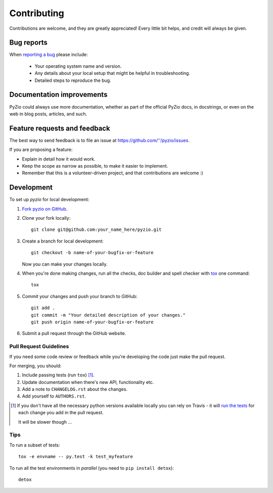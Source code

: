 ============
Contributing
============

Contributions are welcome, and they are greatly appreciated! Every
little bit helps, and credit will always be given.

Bug reports
===========

When `reporting a bug <https://github.com/''/pyzio/issues>`_ please include:

    * Your operating system name and version.
    * Any details about your local setup that might be helpful in troubleshooting.
    * Detailed steps to reproduce the bug.

Documentation improvements
==========================

PyZio could always use more documentation, whether as part of the
official PyZio docs, in docstrings, or even on the web in blog posts,
articles, and such.

Feature requests and feedback
=============================

The best way to send feedback is to file an issue at https://github.com/''/pyzio/issues.

If you are proposing a feature:

* Explain in detail how it would work.
* Keep the scope as narrow as possible, to make it easier to implement.
* Remember that this is a volunteer-driven project, and that contributions are welcome :)

Development
===========

To set up `pyzio` for local development:

1. `Fork pyzio on GitHub <https://github.com/''/pyzio/fork>`_.
2. Clone your fork locally::

    git clone git@github.com:your_name_here/pyzio.git

3. Create a branch for local development::

    git checkout -b name-of-your-bugfix-or-feature

   Now you can make your changes locally.

4. When you're done making changes, run all the checks, doc builder and spell checker with `tox <http://tox.readthedocs.org/en/latest/install.html>`_ one command::

    tox

5. Commit your changes and push your branch to GitHub::

    git add .
    git commit -m "Your detailed description of your changes."
    git push origin name-of-your-bugfix-or-feature

6. Submit a pull request through the GitHub website.

Pull Request Guidelines
-----------------------

If you need some code review or feedback while you're developing the code just make the pull request.

For merging, you should:

1. Include passing tests (run ``tox``) [1]_.
2. Update documentation when there's new API, functionality etc. 
3. Add a note to ``CHANGELOG.rst`` about the changes.
4. Add yourself to ``AUTHORS.rst``.

.. [1] If you don't have all the necessary python versions available locally you can rely on Travis - it will 
       `run the tests <https://travis-ci.org/''/pyzio/pull_requests>`_ for each change you add in the pull request.
       
       It will be slower though ...
       
Tips
----

To run a subset of tests::

    tox -e envname -- py.test -k test_myfeature

To run all the test environments in *parallel* (you need to ``pip install detox``)::

    detox